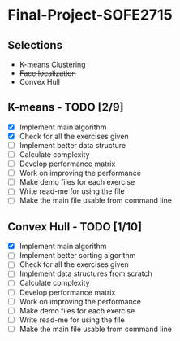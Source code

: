 * Final-Project-SOFE2715

** Selections
 - K-means Clustering
 - +Face localization+
 - Convex Hull

** K-means - TODO [2/9]
- [X] Implement main algorithm
- [X] Check for all the exercises given
- [ ] Implement better data structure
- [ ] Calculate complexity
- [ ] Develop performance matrix
- [ ] Work on improving the performance
- [ ] Make demo files for each exercise
- [ ] Write read-me for using the file
- [ ] Make the main file usable from command line

** Convex Hull - TODO [1/10]
- [X] Implement main algorithm
- [ ] Implement better sorting algorithm
- [ ] Check for all the exercises given
- [ ] Implement data structures from scratch
- [ ] Calculate complexity
- [ ] Develop performance matrix
- [ ] Work on improving the performance
- [ ] Make demo files for each exercise
- [ ] Write read-me for using the file
- [ ] Make the main file usable from command line
